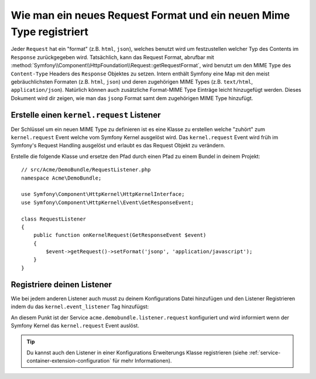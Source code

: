 .. index::
   single: Request; Ein Request Format und Mime Type hinzufügen

Wie man ein neues Request Format und ein neuen Mime Type registriert
====================================================================

Jeder ``Request`` hat ein "format" (z.B. ``html``, ``json``), welches benutzt wird
um festzustellen welcher Typ des Contents im ``Response`` zurückgegeben wird. Tatsächlich,
kann das Request Format, abrufbar mit
:method:`Symfony\\Component\\HttpFoundation\\Request::getRequestFormat`,
wird benutzt um den MIME Type des ``Content-Type`` Headers des ``Response``
Objektes zu setzen. Intern enthält Symfony eine Map mit den meist gebräuchlichsten Formaten (z.B.
``html``, ``json``) und deren zugehörigen MIME Types (z.B. ``text/html``,
``application/json``). Natürlich können auch zusätzliche Format-MIME Type Einträge
leicht hinzugefügt werden. Dieses Dokument wird dir zeigen, wie man das ``jsonp`` Format
samt dem zugehörigen MIME Type hinzufügt.

Erstelle einen ``kernel.request`` Listener
------------------------------------------

Der Schlüssel um ein neuen MIME Type zu definieren ist es eine Klasse zu erstellen welche "zuhört" zum
``kernel.request`` Event welche vom Symfony Kernel ausgelöst wird. Das
``kernel.request`` Event wird früh im Symfony's Request Handling ausgelöst
und erlaubt es das Request Objekt zu verändern.

Erstelle die folgende Klasse und ersetze den Pfad durch einen Pfad zu einem Bundel in deinem
Projekt::

    // src/Acme/DemoBundle/RequestListener.php
    namespace Acme\DemoBundle;

    use Symfony\Component\HttpKernel\HttpKernelInterface;
    use Symfony\Component\HttpKernel\Event\GetResponseEvent;

    class RequestListener
    {
        public function onKernelRequest(GetResponseEvent $event)
        {
            $event->getRequest()->setFormat('jsonp', 'application/javascript');
        }
    }

Registriere deinen Listener
-------------------------

Wie bei jedem anderen Listener auch musst zu deinem Konfigurations Datei hinzufügen
und den Listener Registrieren indem du das ``kernel.event_listener`` Tag hinzufügst:

.. configuration-block::

    .. code-block:: xml

        <!-- app/config/config.xml -->
        <?xml version="1.0" ?>

        <container xmlns="http://symfony.com/schema/dic/services"
            xmlns:xsi="http://www.w3.org/2001/XMLSchema-instance"
            xsi:schemaLocation="http://symfony.com/schema/dic/services http://symfony.com/schema/dic/services/services-1.0.xsd">
            <services>
            <service id="acme.demobundle.listener.request" class="Acme\DemoBundle\RequestListener">
                <tag name="kernel.event_listener" event="kernel.request" method="onKernelRequest" />
            </service>
            </services>
        </container>

    .. code-block:: yaml

        # app/config/config.yml
        services:
            acme.demobundle.listener.request:
                class: Acme\DemoBundle\RequestListener
                tags:
                    - { name: kernel.event_listener, event: kernel.request, method: onKernelRequest }

    .. code-block:: php

        # app/config/config.php
        $definition = new Definition('Acme\DemoBundle\RequestListener');
        $definition->addTag('kernel.event_listener', array('event' => 'kernel.request', 'method' => 'onKernelRequest'));
        $container->setDefinition('acme.demobundle.listener.request', $definition);

An diesem Punkt ist der Service ``acme.demobundle.listener.request``
konfiguriert und wird informiert wenn der Symfony Kernel das
``kernel.request`` Event auslöst.

.. tip::

    Du kannst auch den Listener in einer Konfigurations Erweiterungs Klasse registrieren (siehe
    :ref:`service-container-extension-configuration` für mehr Informationen).
